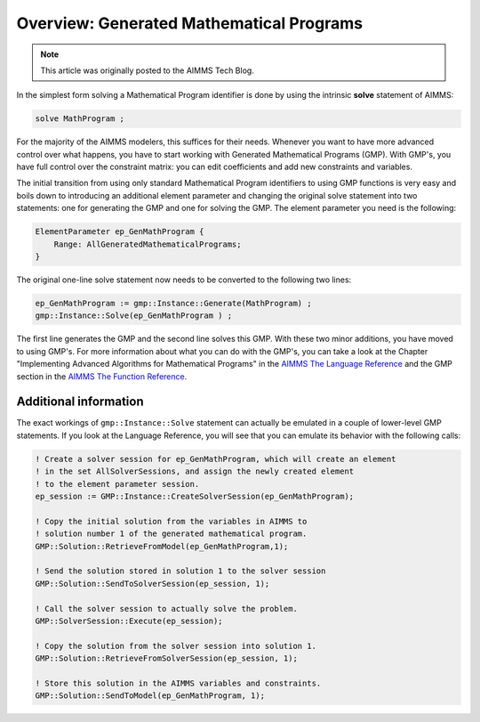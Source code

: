 ﻿Overview: Generated Mathematical Programs
==========================================

.. meta::
   :description: Getting started with Generated Mathematical Programs (GMP) in AIMMS.
   :keywords: gmp, mathematic, program

.. note::

	This article was originally posted to the AIMMS Tech Blog.

In the simplest form solving a Mathematical Program identifier is done by using the intrinsic **solve** statement of AIMMS:

.. code-block:: aimms

    solve MathProgram ;

For the majority of the AIMMS modelers, this suffices for their needs. 
Whenever you want to have more advanced control over what happens, you have to start working with Generated Mathematical Programs (GMP). 
With GMP's, you have full control over the constraint matrix: you can edit coefficients and add new constraints and variables.

The initial transition from using only standard Mathematical Program identifiers to using GMP functions is very easy and boils down to introducing an additional element parameter and changing the original solve statement into two statements: one for generating the GMP and one for solving the GMP. The element parameter you need is the following:

.. code-block:: aimms

    ElementParameter ep_GenMathProgram {
        Range: AllGeneratedMathematicalPrograms;
    }

The original one-line solve statement now needs to be converted to the following two lines:

.. code-block:: aimms

    ep_GenMathProgram := gmp::Instance::Generate(MathProgram) ;
    gmp::Instance::Solve(ep_GenMathProgram ) ;


The first line generates the GMP and the second line solves this GMP. With these two minor additions, you have moved to using GMP's. For more information about what you can do with the GMP's, you can take a look at the Chapter "Implementing Advanced Algorithms for
Mathematical Programs" in the `AIMMS The Language Reference <https://documentation.aimms.com/_downloads/AIMMS_ref.pdf>`_ and the GMP section in the `AIMMS The Function Reference <https://documentation.aimms.com/_downloads/AIMMS_func.pdf>`_.

Additional information
----------------------- 

The exact workings of ``gmp::Instance::Solve`` statement can actually be emulated in a couple of lower-level GMP statements. 
If you look at the Language Reference, you will see that you can emulate its behavior with the following calls:

.. code-block:: aimms

    ! Create a solver session for ep_GenMathProgram, which will create an element
    ! in the set AllSolverSessions, and assign the newly created element
    ! to the element parameter session.
    ep_session := GMP::Instance::CreateSolverSession(ep_GenMathProgram);

    ! Copy the initial solution from the variables in AIMMS to
    ! solution number 1 of the generated mathematical program.
    GMP::Solution::RetrieveFromModel(ep_GenMathProgram,1);

    ! Send the solution stored in solution 1 to the solver session
    GMP::Solution::SendToSolverSession(ep_session, 1);

    ! Call the solver session to actually solve the problem.
    GMP::SolverSession::Execute(ep_session);

    ! Copy the solution from the solver session into solution 1.
    GMP::Solution::RetrieveFromSolverSession(ep_session, 1);

    ! Store this solution in the AIMMS variables and constraints.
    GMP::Solution::SendToModel(ep_GenMathProgram, 1);





